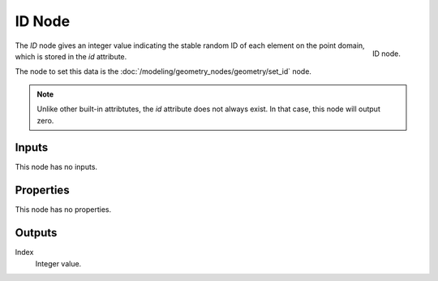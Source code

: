 .. index:: Geometry Nodes; ID
.. _bpy.types.GeometryNodeInputID:

*******
ID Node
*******

.. figure:: /images/modeling_geometry-nodes_input_input-id_node.png
   :align: right

   ID node.

The *ID* node gives an integer value indicating the stable random ID of each element on the point domain,
which is stored in the *id* attribute.

The node to set this data is the :doc:`/modeling/geometry_nodes/geometry/set_id` node.

.. note::

   Unlike other built-in attribtutes, the *id* attribute does not always exist. In that case, this
   node will output zero.


Inputs
======

This node has no inputs.


Properties
==========

This node has no properties.


Outputs
=======

Index
   Integer value.
